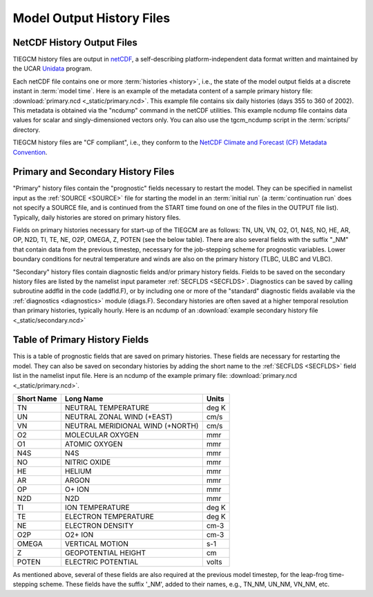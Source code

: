 Model Output History Files
==========================

.. _historyoutput:

NetCDF History Output Files
---------------------------

TIEGCM history files are output in `netCDF <http://www.unidata.ucar.edu/software/netcdf/>`_, 
a self-describing platform-independent data format written and maintained by the UCAR 
`Unidata <http://www.unidata.ucar.edu>`_ program.

Each netCDF file contains one or more :term:`histories <history>`, i.e., the state of the 
model output fields at a discrete instant in :term:`model time`. Here is an example of the 
metadata content of a sample primary history file: :download:`primary.ncd <_static/primary.ncd>`. 
This example file contains six daily histories (days 355 to 360 of 2002).
This metadata is obtained via the "ncdump" command in the netCDF utilities. This example 
ncdump file contains data values for scalar and singly-dimensioned vectors only. You can
also use the tgcm_ncdump script in the :term:`scripts/` directory.

TIEGCM history files are "CF compliant", i.e., they conform to the 
`NetCDF Climate and Forecast (CF) Metadata Convention <http://cfconventions.org>`_.

Primary and Secondary History Files
-----------------------------------

"Primary" history files contain the "prognostic" fields necessary to restart the model. 
They can be specified in namelist input as the :ref:`SOURCE <SOURCE>` file for starting 
the model in an :term:`initial run` (a :term:`continuation run` does not specify a SOURCE 
file, and is continued from the START time found on one of the files in the OUTPUT file list).  
Typically, daily histories are stored on primary history files.

Fields on primary histories necessary for start-up of the TIEGCM are as follows:
TN, UN, VN, O2, O1, N4S, NO, HE, AR, OP, N2D, TI, TE, NE, O2P, OMEGA, Z, POTEN 
(see the below table).  There are also several fields with the suffix "_NM" that 
contain data from the previous timestep, necessary for the job-stepping scheme for 
prognostic variables.  Lower boundary conditions for neutral temperature and winds 
are also on the primary history (TLBC, ULBC and VLBC).

"Secondary" history files contain diagnostic fields and/or primary history fields.
Fields to be saved on the secondary history files are listed by the namelist input 
parameter :ref:`SECFLDS <SECFLDS>`. Diagnostics can be saved by calling subroutine addfld 
in the code (addfld.F), or by including one or more of the "standard" diagnostic fields 
available via the :ref:`diagnostics <diagnostics>` module (diags.F). Secondary histories 
are often saved at a higher temporal resolution than primary histories, typically hourly. 
Here is an ncdump of an :download:`example secondary history file <_static/secondary.ncd>`

.. _primaryfields:

Table of Primary History Fields
-------------------------------

This is a table of prognostic fields that are saved on primary histories.
These fields are necessary for restarting the model. They can also be saved
on secondary histories by adding the short name to the :ref:`SECFLDS <SECFLDS>`
field list in the namelist input file. Here is an ncdump of the example
primary file: :download:`primary.ncd <_static/primary.ncd>`.

========== =================================  ==========
Short Name Long Name                          Units
========== =================================  ==========
TN         NEUTRAL TEMPERATURE                deg K
UN         NEUTRAL ZONAL WIND (+EAST)         cm/s
VN         NEUTRAL MERIDIONAL WIND (+NORTH)   cm/s
O2         MOLECULAR OXYGEN                   mmr
O1         ATOMIC OXYGEN                      mmr
N4S        N4S                                mmr
NO         NITRIC OXIDE                       mmr
HE         HELIUM                             mmr
AR         ARGON                              mmr
OP         O+ ION                             mmr
N2D        N2D                                mmr
TI         ION TEMPERATURE                    deg K
TE         ELECTRON TEMPERATURE               deg K
NE         ELECTRON DENSITY                   cm-3
O2P        O2+ ION                            cm-3
OMEGA      VERTICAL MOTION                    s-1
Z          GEOPOTENTIAL HEIGHT                cm
POTEN      ELECTRIC POTENTIAL                 volts
========== =================================  ==========

As mentioned above, several of these fields are also required at the previous 
model timestep, for the leap-frog time-stepping scheme. These fields have the 
suffix '_NM', added to their names, e.g., TN_NM, UN_NM, VN_NM, etc.
